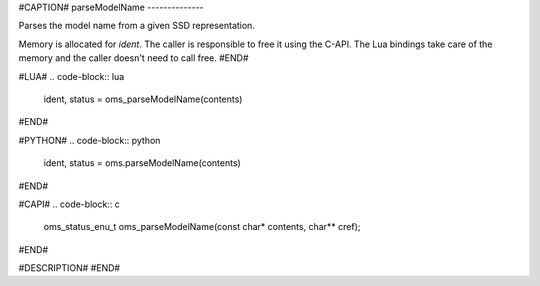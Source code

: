 #CAPTION#
parseModelName
--------------

Parses the model name from a given SSD representation.

Memory is allocated for `ident`. The caller is responsible to free it using the
C-API. The Lua bindings take care of the memory and the caller doesn't need to
call free.
#END#

#LUA#
.. code-block:: lua

  ident, status = oms_parseModelName(contents)

#END#

#PYTHON#
.. code-block:: python

  ident, status = oms.parseModelName(contents)

#END#

#CAPI#
.. code-block:: c

  oms_status_enu_t oms_parseModelName(const char* contents, char** cref);

#END#

#DESCRIPTION#
#END#
